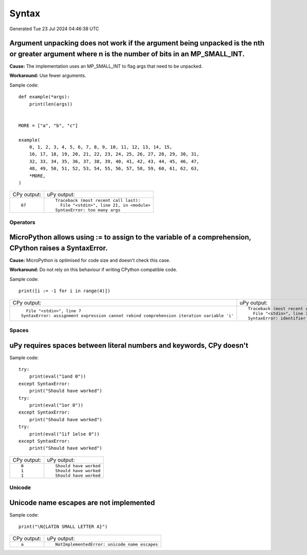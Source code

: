 .. This document was generated by tools/gen-cpydiff.py

Syntax
======
Generated Tue 23 Jul 2024 04:46:38 UTC

.. _cpydiff_syntax_arg_unpacking:

Argument unpacking does not work if the argument being unpacked is the nth or greater argument where n is the number of bits in an MP_SMALL_INT.
~~~~~~~~~~~~~~~~~~~~~~~~~~~~~~~~~~~~~~~~~~~~~~~~~~~~~~~~~~~~~~~~~~~~~~~~~~~~~~~~~~~~~~~~~~~~~~~~~~~~~~~~~~~~~~~~~~~~~~~~~~~~~~~~~~~~~~~~~~~~~~~~

**Cause:** The implementation uses an MP_SMALL_INT to flag args that need to be unpacked.

**Workaround:** Use fewer arguments.

Sample code::

    
    
    def example(*args):
        print(len(args))
    
    
    MORE = ["a", "b", "c"]
    
    example(
        0, 1, 2, 3, 4, 5, 6, 7, 8, 9, 10, 11, 12, 13, 14, 15,
        16, 17, 18, 19, 20, 21, 22, 23, 24, 25, 26, 27, 28, 29, 30, 31,
        32, 33, 34, 35, 36, 37, 38, 39, 40, 41, 42, 43, 44, 45, 46, 47,
        48, 49, 50, 51, 52, 53, 54, 55, 56, 57, 58, 59, 60, 61, 62, 63,
        *MORE,
    )
    

+-------------+--------------------------------------------+
| CPy output: | uPy output:                                |
+-------------+--------------------------------------------+
| ::          | ::                                         |
|             |                                            |
|     67      |     Traceback (most recent call last):     |
|             |       File "<stdin>", line 21, in <module> |
|             |     SyntaxError: too many args             |
+-------------+--------------------------------------------+

Operators
---------

.. _cpydiff_syntax_assign_expr:

MicroPython allows using := to assign to the variable of a comprehension, CPython raises a SyntaxError.
~~~~~~~~~~~~~~~~~~~~~~~~~~~~~~~~~~~~~~~~~~~~~~~~~~~~~~~~~~~~~~~~~~~~~~~~~~~~~~~~~~~~~~~~~~~~~~~~~~~~~~~

**Cause:** MicroPython is optimised for code size and doesn't check this case.

**Workaround:** Do not rely on this behaviour if writing CPython compatible code.

Sample code::

    print([i := -1 for i in range(4)])

+-------------------------------------------------------------------------------------------+-------------------------------------------------+
| CPy output:                                                                               | uPy output:                                     |
+-------------------------------------------------------------------------------------------+-------------------------------------------------+
| ::                                                                                        | ::                                              |
|                                                                                           |                                                 |
|       File "<stdin>", line 7                                                              |     Traceback (most recent call last):          |
|     SyntaxError: assignment expression cannot rebind comprehension iteration variable 'i' |       File "<stdin>", line 7, in <listcomp>     |
|                                                                                           |     SyntaxError: identifier redefined as global |
+-------------------------------------------------------------------------------------------+-------------------------------------------------+

Spaces
------

.. _cpydiff_syntax_spaces:

uPy requires spaces between literal numbers and keywords, CPy doesn't
~~~~~~~~~~~~~~~~~~~~~~~~~~~~~~~~~~~~~~~~~~~~~~~~~~~~~~~~~~~~~~~~~~~~~

Sample code::

    try:
        print(eval("1and 0"))
    except SyntaxError:
        print("Should have worked")
    try:
        print(eval("1or 0"))
    except SyntaxError:
        print("Should have worked")
    try:
        print(eval("1if 1else 0"))
    except SyntaxError:
        print("Should have worked")

+-------------+------------------------+
| CPy output: | uPy output:            |
+-------------+------------------------+
| ::          | ::                     |
|             |                        |
|     0       |     Should have worked |
|     1       |     Should have worked |
|     1       |     Should have worked |
+-------------+------------------------+

Unicode
-------

.. _cpydiff_syntax_unicode_nameesc:

Unicode name escapes are not implemented
~~~~~~~~~~~~~~~~~~~~~~~~~~~~~~~~~~~~~~~~

Sample code::

    print("\N{LATIN SMALL LETTER A}")

+-------------+-----------------------------------------------+
| CPy output: | uPy output:                                   |
+-------------+-----------------------------------------------+
| ::          | ::                                            |
|             |                                               |
|     a       |     NotImplementedError: unicode name escapes |
+-------------+-----------------------------------------------+

